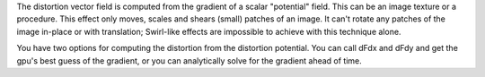 .. raw:: html

    <code class="vert-shader common-shader">
        attribute vec4 a_vec4_combined;
        varying vec2 v_vec2_texCoords;
        void main() {
            v_vec2_texCoords = a_vec4_combined.zw;
            gl_Position = vec4(a_vec4_combined.xy, 0, 1);
        }
    </code>
    <code class="frag-shader common-shader">
        #extension GL_OES_standard_derivatives : enable
        precision mediump float;
        uniform vec2 u_vec2_mouse;
        varying vec2 v_vec2_texCoords;
        vec4 original_image(vec2 texCoords) {
            return vec4(vec3(
                mod(floor(texCoords.x*10.0)+floor(texCoords.y*10.0), 2.0)
            ), 1);
        }
        float sq(float x) { reutrn
        float distortion_potential(vec2 texCoords){
            return exp(

    </code>

The distortion vector field is computed from the gradient of a scalar "potential" field. This can be an image texture or a procedure. This effect only moves, scales and shears (small) patches of an image. It can't rotate any patches of the image in-place or with translation; Swirl-like effects are impossible to achieve with this technique alone.

.. raw:: html

         <div class="gl-ide gl-distortion-demo-1">
         <h3>Original Image</h3>
         <canvas class="gl-canvas"></canvas>
         <div class=".gl-editor"><pre><code class="language-glsl">#extension GL_OES_standard_derivatives : enable
         precision mediump float;
         uniform vec2 u_vec2_mouse;
         varying vec2 v_vec2_texCoords;
         vec4 original_image(vec2 texCoords) {
             return vec4(vec3(
                 mod(floor(texCoords.x*10.0)+floor(texCoords.y*10.0), 2.0)
             ), 1);
         }</code></pre></div>
         </div>
         <div class="gl-ide gl-distortion-demo-2">
         <h3>Distortion Potential</h3>
         <canvas class="gl-canvas"></canvas>
         <div class=".gl-editor"><pre><code class="language-glsl">#extension GL_OES_standard_derivatives : enable
         precision mediump float;
         uniform vec2 u_vec2_mouse;
         varying vec2 v_vec2_texCoords;
         vec4 original_image(vec2 texCoords) {
             return vec4(vec3(
                 mod(floor(texCoords.x*10.0)+floor(texCoords.y*10.0), 2.0)
             ), 1);
         }</code></pre></div>
         </div>
         <div class="gl-ide gl-distortion-demo-3">
         <h3>Distorted Image</h3>
         <canvas class="gl-canvas"></canvas>
         <div class=".gl-editor"><pre><code class="language-glsl">#extension GL_OES_standard_derivatives : enable
         precision mediump float;
         uniform vec2 u_vec2_mouse;
         varying vec2 v_vec2_texCoords;
         vec4 original_image(vec2 texCoords) {
             return vec4(vec3(
                 mod(floor(texCoords.x*10.0)+floor(texCoords.y*10.0), 2.0)
             ), 1);
         }</code></pre></div>
         </div>


You have two options for computing the distortion from the distortion potential. You can call dFdx and dFdy and get the gpu's best guess of the gradient, or you can analytically solve for the gradient ahead of time.

.. raw:: math
         distortedImage(x, y) = image(x+\frac{\partial F}{\partial x}, y+\frac{\partial F}{\partial y}))

